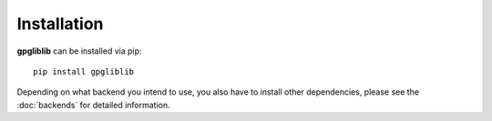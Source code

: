 ############
Installation
############

**gpgliblib** can be installed via pip::

   pip install gpgliblib

Depending on what backend you intend to use, you also have to install other
dependencies, please see the :doc:`backends` for detailed information.
